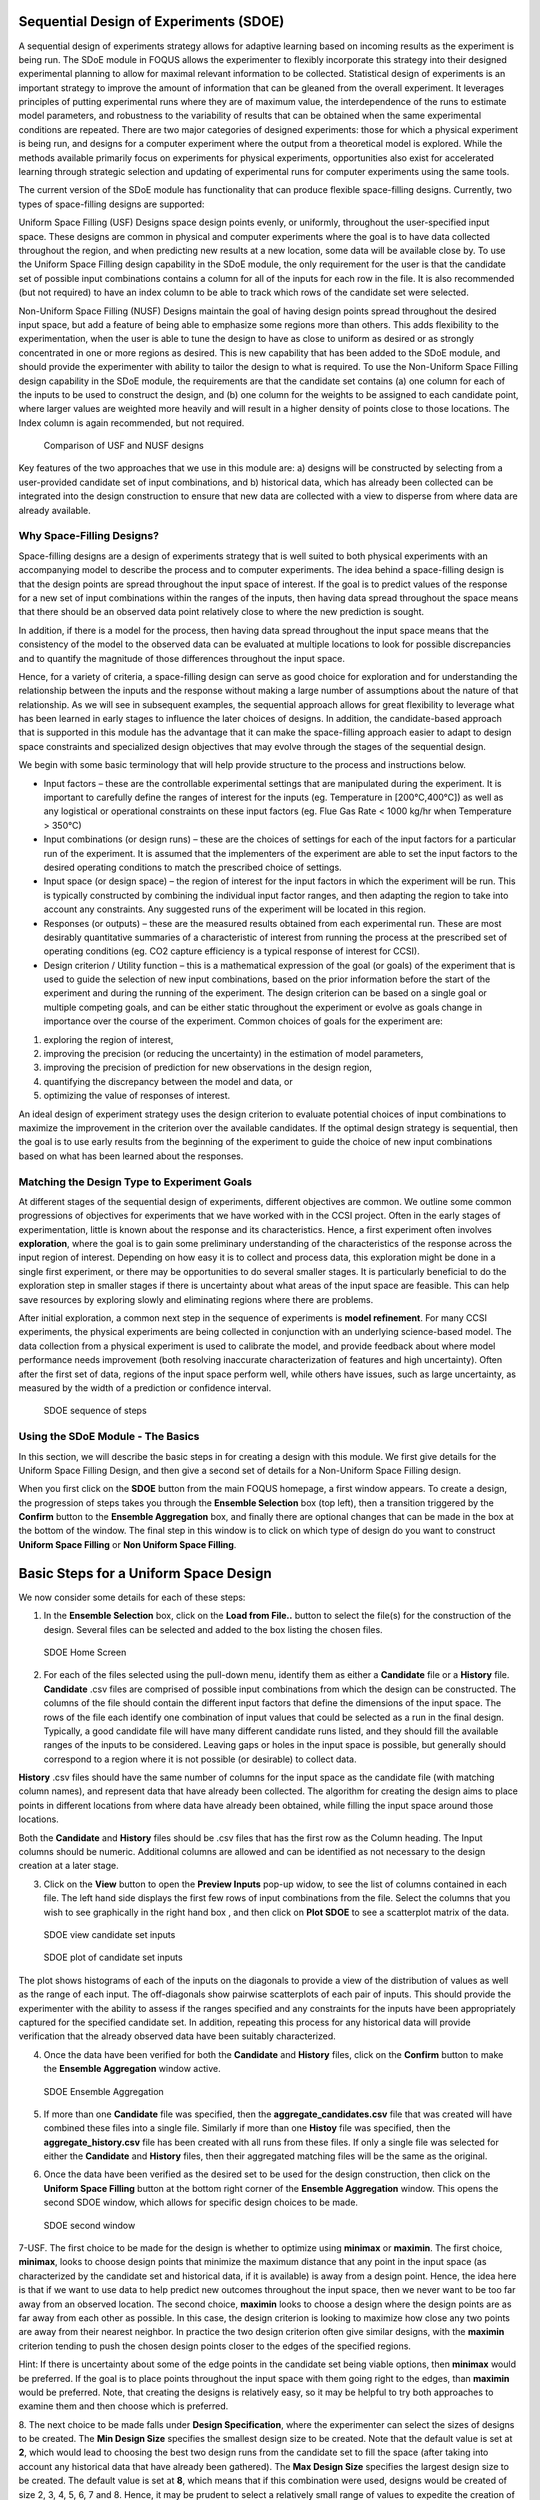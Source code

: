 Sequential Design of Experiments (SDOE)
=======================================

A sequential design of experiments strategy allows for adaptive learning based on incoming results as the experiment is being run. The SDoE module in FOQUS allows the experimenter to flexibly incorporate this strategy into their designed experimental planning to allow for maximal relevant information to be collected. Statistical design of experiments is an important strategy to improve the amount of information that can be gleaned from the overall experiment. It leverages principles of putting experimental runs where they are of maximum value, the interdependence of the runs to estimate model parameters, and robustness to the variability of results that can be obtained when the same experimental conditions are repeated. There are two major categories of designed experiments: those for which a physical experiment is being run, and designs for a computer experiment where the output from a theoretical model is explored. While the methods available primarily focus on experiments for physical experiments, opportunities also exist for accelerated learning through strategic selection and updating of experimental runs for computer experiments using the same tools. 

The current version of the SDoE module has functionality that can produce flexible space-filling designs. Currently, two types of space-filling designs are supported:
 
Uniform Space Filling  (USF) Designs space design points evenly, or uniformly, throughout the user-specified input space. These designs are common in physical and computer experiments where the goal is to have data collected throughout the region, and when predicting new results at a new location, some data will be available close by. To use the Uniform Space Filling design capability in the SDoE module, the only requirement for the user is that the candidate set of possible input combinations contains a column for all of the inputs for each row in the file. It is also recommended (but not required) to have an index column to be able to track which rows of the candidate set were selected.

Non-Uniform Space Filling (NUSF) Designs maintain the goal of having design points spread throughout the desired input space, but add a feature of being able to emphasize some regions more than others. This adds flexibility to the experimentation, when the user is able to tune the design to have as close to uniform as desired or as strongly concentrated in one or more regions as desired. This is new capability that has been added to the SDoE module, and should provide the experimenter with ability to tailor the design to what is required. To use the Non-Uniform Space Filling design capability in the SDoE module, the requirements are that the candidate set contains (a) one column for each of the inputs to be used to construct the design, and (b) one column for the weights to be assigned to each candidate point, where larger values are weighted more heavily and will result in a higher density of points close to those locations. The Index column is again recommended, but not required.

.. figure:: figs/0_design_overview.png
   :alt: Home Screen
   :name: fig.design_overview
   
   Comparison of USF and NUSF designs

Key features of the two approaches that we use in this module are: a) designs will be constructed by selecting from a user-provided candidate set of input combinations, and b) historical data, which has already been collected can be integrated into the design construction to ensure that new data are collected with a view to disperse from where data are already available.

Why Space-Filling Designs?
--------------------------

Space-filling designs are a design of experiments strategy that is well suited to both physical experiments with an accompanying model to describe the process and to computer experiments. The idea behind a space-filling design is that the design points are spread throughout the input space of interest. If the goal is to predict values of the response for a new set of input combinations within the ranges of the inputs, then having data spread throughout the space means that there should be an observed data point relatively close to where the new prediction is sought.

In addition, if there is a model for the process, then having data spread throughout the input space means that the consistency of the model to the observed data can be evaluated at multiple locations to look for possible discrepancies and to quantify the magnitude of those differences throughout the input space.

Hence, for a variety of criteria, a space-filling design can serve as good choice for exploration and for understanding the relationship between the inputs and the response without making a large number of assumptions about the nature of that relationship. As we will see in subsequent examples, the sequential approach allows for great flexibility to leverage what has been learned in early stages to influence the later choices of designs. In addition, the candidate-based approach that is supported in this module has the advantage that it can make the space-filling approach easier to adapt to design space constraints and specialized design objectives that may evolve through the stages of the sequential design.


We begin with some basic terminology that will help provide structure to the process and instructions below.

*	Input factors – these are the controllable experimental settings that are manipulated during the experiment. It is important to carefully define the ranges of interest for the inputs (eg. Temperature in [200°C,400°C]) as well as any logistical or operational constraints on these input factors (eg. Flue Gas Rate < 1000 kg/hr when Temperature > 350°C)

*	Input combinations (or design runs) – these are the choices of settings for each of the input factors for a particular run of the experiment. It is assumed that the implementers of the experiment are able to set the input factors to the desired operating conditions to match the prescribed choice of settings.

* Input space (or design space) – the region of interest for the input factors in which the experiment will be run. This is typically constructed by combining the individual input factor ranges, and then adapting the region to take into account any constraints. Any suggested runs of the experiment will be located in this region.

*	Responses (or outputs) – these are the measured results obtained from each experimental run. These are most desirably quantitative summaries of a characteristic of interest from running the process at the prescribed set of operating conditions (eg. CO2 capture efficiency is a typical response of interest for CCSI).

*	Design criterion / Utility function – this is a mathematical expression of the goal (or goals) of the experiment that is used to guide the selection of new input combinations, based on the prior information before the start of the experiment and during the running of the experiment. The design criterion can be based on a single goal or multiple competing goals, and can be either static throughout the experiment or evolve as goals change in importance over the course of the experiment. Common choices of goals for the experiment are:

#.	exploring the region of interest, 

#.        improving the precision (or reducing the uncertainty) in the estimation of model parameters, 

#.	improving the precision of prediction for new observations in the design region, 

#.        quantifying the discrepancy between the model and data, or 

#.	optimizing the value of responses of interest. 

An ideal design of experiment strategy uses the design criterion to evaluate potential choices of input combinations to maximize the improvement in the criterion over the available candidates. If the optimal design strategy is sequential, then the goal is to use early results from the beginning of the experiment to guide the choice of new input combinations based on what has been learned about the responses.


Matching the Design Type to Experiment Goals
--------------------------------------------

At different stages of the sequential design of experiments, different objectives are common. We outline some common progressions of objectives for experiments that we have worked with in the CCSI project. Often in the early stages of experimentation, little is known about the response and its characteristics. Hence, a first experiment often involves **exploration**, where the goal is to gain some preliminary understanding of the characteristics of the response across the input region of interest. Depending on how easy it is to collect and process data, this exploration might be done in a single first experiment, or there may be opportunities to do several smaller stages. It is particularly beneficial to do the exploration step in smaller stages if there is uncertainty about what areas of the input space are feasible. This can help save resources by exploring slowly and eliminating regions where there are problems.

After initial exploration, a common next step in the sequence of experiments is **model refinement**. For many CCSI experiments, the physical experiments are being collected in conjunction with an underlying science-based model. The data collection from a physical experiment is used to calibrate the model, and provide feedback about where model performance needs improvement (both resolving inaccurate characterization of features and high uncertainty). Often after the first set of data, regions of the input space perform well, while others have issues, such as large uncertainty, as measured by the width of a prediction or confidence interval.

.. figure:: figs/0_sdoe_sequence.png
   :alt: Home Screen
   :name: fig.sdoe_steps
   
   SDOE sequence of steps


Using the SDoE Module - The Basics
----------------------------------

In this section, we will describe the basic steps in for creating a design with this module. We first give details for the Uniform Space Filling Design, and then give a second set of details for a Non-Uniform Space Filling design. 


When you first click on the  **SDOE** button from the main FOQUS homepage, a first window appears. To create a design, the progression of steps takes you through the **Ensemble Selection** box (top left), then a transition triggered by the **Confirm** button to the **Ensemble Aggregation** box, and finally there are optional changes that can be made in the box at the bottom of the window. The final step in this window is to click on which type of design do you want to construct **Uniform Space Filling** or **Non Uniform Space Filling**. 

Basic Steps for a Uniform Space Design
======================================
  
We now consider some details for each of these steps:

1. In the **Ensemble Selection** box, click on the **Load from File..** button to select the file(s) for the construction of the design. Several files can be selected and added to the box listing the chosen files.

.. figure:: figs/1U_starting_screen.png
   :alt: Home Screen
   :name: fig.sdoe_home
   
   SDOE Home Screen
   
2. For each of the files selected using the pull-down menu, identify them as either a **Candidate** file or a **History** file. **Candidate** .csv files are comprised of possible input combinations from which the design can be constructed. The columns of the file should contain the different input factors that define the dimensions of the input space. The rows of the file each identify one combination of input values that could be selected as a run in the final design. Typically, a good candidate file will have many different candidate runs listed, and they should fill the available ranges of the inputs to be considered. Leaving gaps or holes in the input space is possible, but generally should correspond to a region where it is not possible (or desirable) to collect data.

**History** .csv files should have the same number of columns for the input space as the candidate file (with matching column names), and represent data that have already been collected. The algorithm for creating the design aims to place points in different locations from where data have already been obtained, while filling the input space around those locations.

Both the **Candidate** and **History** files should be .csv files that has the first row as the Column heading. The Input columns should be numeric. Additional columns are allowed and can be identified as not necessary to the design creation at a later stage.


3. Click on the **View** button to open the **Preview Inputs** pop-up widow, to see the list of columns contained in each file. The left hand side displays the first few rows of input combinations from the file. Select the columns that you wish to see graphically in the right hand box , and then click on **Plot SDOE** to see a scatterplot matrix of the data. 

.. figure:: figs/2_view_candidates.png
   :alt: SDOE preview of inputs
   :name: fig.2_preview_inputs
   
   SDOE view candidate set inputs

.. figure:: figs/3_plot_candidates.png
   :alt: SDOE plot of inputs
   :name: fig.3_scatterplot_inputs

   SDOE plot of candidate set inputs
   
The plot shows histograms of each of the inputs on the diagonals to provide a view of the distribution of values as well as the range of each input. The off-diagonals show pairwise scatterplots of each pair of inputs. This should provide the experimenter with the ability to assess if the ranges specified and any constraints for the inputs have been appropriately captured for the specified candidate set. In addition, repeating this process for any historical data will provide verification that the already observed data have been suitably characterized.

4. Once the data have been verified for both the **Candidate** and **History** files, click on the **Confirm** button to make the **Ensemble Aggregation** window active.

.. figure:: figs/4U_ensemble_aggregate.png
   :alt: Home Screen
   :name: fig.4_ensemble_aggregate
   
   SDOE Ensemble Aggregation
   
5. If more than one **Candidate** file was specified, then the **aggregate_candidates.csv** file that was created will have combined these files into a single file. Similarly if more than one **Histoy** file was specified, then the **aggregate_history.csv** file has been created with all runs from these files. If only a single file was selected for either the  **Candidate** and **History** files, then their aggregated matching files will be the same as the original.

..
   There are options to view the aggregated files for both the candidate and history files, with a similar interface as was shown in step 3. In addition, a single plot of the combined candidate and history files can be viewed. In this plot the  points represent the candidate locations and points of already collected data from the history file are shown in different colors.

6. Once the data have been verified as the desired set to be used for the design construction, then click on the **Uniform Space Filling** button at the bottom right corner of the **Ensemble Aggregation** window. This opens the second SDOE window, which allows for specific design choices to be made.

.. figure:: figs/5_second_window.png
   :alt: SDOE second window
   :name: fig.5_second_window

   SDOE second window

7-USF. The first choice to be made for the design is whether to optimize using **minimax** or **maximin**. The first choice, **minimax**, looks to choose design points that minimize the maximum distance that any point in the input space (as characterized by the candidate set and historical data, if it is available) is away from a design point. Hence, the idea here is that if we want to use data to help predict new outcomes throughout the input space, then we never want to be too far away from an observed location. The second choice, **maximin** looks to choose a design where the design points are as far away from each other as possible. In this case, the design criterion is looking to maximize how close any two points are away from their nearest neighbor. In practice the two design criterion often give similar designs, with the **maximin** criterion tending to push the chosen design points closer to the edges of the specified regions. 

Hint: If there is uncertainty about some of the edge points in the candidate set being viable options, then **minimax** would be preferred. If the goal is to place points throughout the input space with them going right to the edges, than **maximin** would be preferred. Note, that creating the designs is relatively easy, so it may be helpful to try both approaches to examine them and then choose which is preferred.

8. The next choice to be made falls under **Design Specification**, where the experimenter can select the sizes of designs to be created. The **Min Design Size** specifies the smallest design size to be created. Note that the default value is set at **2**, which would lead to choosing the best two design runs from the candidate set to fill the space (after taking into account any historical data that have already been gathered).
The **Max Design Size** specifies the largest design size to be created. The default value is set at **8**, which means that if this combination were used, designs would be created of size 2, 3, 4, 5, 6, 7 and 8. Hence, it may be prudent to select a relatively small range of values to expedite the creation of the designs, as each of these choices triggers a separate optimization search. In the figure above, the **Min Design Size** has been changed to 4, so that only the designs of size 4, 5, 6, 7 and 8 will be created.
 
9. Next, there are options for the columns of the candidate set to be used for the construction of the design. Under **Include?** in the box on the right hand side, the experimenter has the option of whether particular columns should be included in the space-filling design search. Unclick a box, if a particular column should not be included in the search.

Next select the **Type** for each column. Typically most of the columns will be designated as **Inputs**, which means that they will be used to find the best design. In addition, we recommend including one **Index** column which contains a unique identifier for each run of the candidate set. This makes tracking which runs are included in the constructed designs easier. If no **Index** column is specified, a warning appears later in the process, but this column is not strictly required.

Finally, the **Min** and **Max** columns in the box allow the range of values for each input column to be specified. The default is to extract the smallest and largest values from the candidate and history data files, and use these. This approach generally works well, as it scales the inputs to be in a uniform hypercube for comparing distances between the design points. 

Hint: the default values for **Min** and **Max** can generally be left at their defaults unless: (1) the range of some inputs represent very different amounts of change in the process. For example, if temperature is held nearly constant, while a flow rate changes substantially, then it may be desirable to extend the range of the temperature beyond its nominal values to make the amount of change in temperature more commensurate with the amount of change in the flow rate. (2) if changes are made in the candidate or history data files. For example, if one set of designs are created from one candidate set, and then another set of designs are created from a different candidate set. These designs and the achieved criterion value will not be comparable unless the range of each input has been fixed at matching values.

10. Once the design choices have been made, click on the **TestSDOE** button. This generates a small number of iterations of the search algorithm to calibrate the timing for constructing and evaluating the designs. The time taken to generate a design is a function of the size of the candidate set, the size of the design, as well as the dimension of the input space. The slider below **TestSDOE** now indicates an estimate of the time to construct the designs across the range of the **Min Design Size** and **Max Design Size** specified. The smallest **Number of Random Starts** is 10^3 = 1000 is generally too small to produce a good design, but this will run very quickly. Powers of 10 can be chosen with an **Estimated Runtime** provided below the slider. 

.. figure:: figs/6_after_test_SDOE.png
   :alt: SDOE second window
   :name: fig.6_after_test_SDOE

   SDOE second window after clicking Test SDOE

Hint: The choice of **Number of Random Starts** involves a trade-off between the quality of the design generated and the time to generate the design. The larger the chosen number of random starts, the better the design is likely to be. However, there are diminishing gains for increasingly large numbers of random starts. If running the actual experiment is expensive, it is generally recommended to choose as large a number of random starts as possible for the available time frame, to maximize the  chance of an ideal design being found.

11. Once the slider has been set to the desired **Number of Random Starts**, click on the **Run SDOE** button, and initiate the construction of the designs. The progress bar indicates how design construction is progressing through the chosen range of designs between the **Min Design Size** and **Max Design Size** specified.

12. When the SDOE module has completed the design creation process, the left window **Created Designs** will be populated with files containing the results. The column entries summarize the key features of each of the designs, including **Optimality Method** (whether minimax or maximin was used), **Design Size** (d, the number of runs in the created design),
**# of Random Starts**, **Runtime** (number of seconds needed to create the design), **Criterion Value** (the value obtained for the minimax or maximin criterion for the saved design).

.. figure:: figs/7_completed_designs.png
   :alt: SDOE second window
   :name: fig.7_completed_designs

   SDOE Created Designs

13. To see details of the design, the **View** button at the right hand side of each design row can be selected to show a table of the design, as well as a pairwise scatterplot of the inputs for the chosen design. The table and plot of the design are similar in characteristics to their counterparts for the candidate set.

.. figure:: figs/8_view_design.png
   :alt: SDOE second window
   :name: fig.8_view_design

   SDOE table of created design
   
.. figure:: figs/9_plot_design.png
   :alt: SDOE second window
   :name: fig.9_plot_design

   SDOE pairwise plot of created design
   
14. To access the file with the generated design, go to the **SDOE_files** folder, and a separate folder will have been created for each of the designs. In the example shown, 5 folders were created for the designs of size 4, 5, 6, 7 and 8, respectively. In each folder, there is a file containing the design, with a name that summarizes some of the key information about the design. For example, **candidates_d6_n10000_w+G+lldg+L** contains the design created using the candidate set called candidates.csv, with d=6 runs, based on n=10000 random starts, and based on the 4 inputs W, G, lldg and L.

 .. figure:: figs/10_SDOE_directory.png
   :alt: SDOE second window
   :name: fig.10_SDOE_directory

   SDOE directory

When one of the design files is opened it contains the details of each of the runs in the design, with the input factor levels that should be selected for that run.

.. figure:: figs/11_design_file.png
   :alt: SDOE second window
   :name: fig.11_design_file

   SDOE file containing a created design
   

Basic Steps for a Non-Uniform Space Design
==========================================
  
We now consider some details for each of these steps for the second type of design, where we want to have different densities of design points throughout the input region:

1. In the **Ensemble Selection** box, click on the **Load from File..** button to select the file(s) for the construction of the design. Several files can be selected and added to the box listing the chosen files.

.. figure:: figs/1N_starting_screen.png
   :alt: Home Screen
   :name: fig.sdoeN_home
   
   SDOE Home Screen
   
2. For each of the files selected using the pull-down menu, identify them as either a **Candidate** file or a **History** file. **Candidate** .csv files are comprised of possible input combinations from which the design can be constructed. The columns of the file should contain the different input factors that define the dimensions of the input space, as well as a column that will be used to specify the weights associated with each of the design points. 

**History** .csv files should have the same number of columns for the input space as the candidate file (with matching column names), and represent data that have already been collected. Note that a weight column is also needed for the history file, as the calculation of how close each of the points are to each other requires this. The algorithm for creating the design aims to place points in different locations from where data have already been obtained, while filling the input space around those locations.

Both the **Candidate** and **History** files should be .csv files that has the first row as the Column heading. The Input and Weight columns should be numeric. Additional columns are allowed and can be identified as not necessary to the design creation at a later stage.

3. Click on the **View** button to open the **Preview Inputs** pop-up widow, to see the list of columns contained in each file. The left hand side displays the first few rows of input combinations from the file. Select the columns that you wish to see graphically in the right hand box , and then click on **Plot SDOE** to see a scatterplot matrix of the data. 

.. figure:: figs/3N_plot_candidates.png
   :alt: SDOE plot of inputs
   :name: fig.3_scatterplot_inputs

   SDOE plot of candidate set inputs
   
The plot shows histograms of each of the inputs on the diagonals to provide a view of the distribution of values as well as the range of each input. The off-diagonals show pairwise scatterplots of each pair of inputs. This should provide the experimenter with the ability to assess if the ranges specified and any constraints for the inputs have been appropriately captured for the specified candidate set. In addition, repeating this process for any historical data will provide verification that the already observed data have been suitably characterized. 

Note in this file, the “Values” column which contains the numbers that will be used to define the weights. The numerical values contained in this column do not have any restrictions, except (a) there is a value provided for each row in the candidate set, and (b) that larger values correspond to points that the user wishes to emphasize with regions with a higher density of design points.

4. Once the data have been verified for both the **Candidate** and **History** files, click on the **Confirm** button to make the **Ensemble Aggregation** window active.

5. If more than one **Candidate** file was specified, then the **aggregate_candidates.csv** file that was created will have combined these files into a single file. Similarly if more than one **Histoy** file was specified, then the **aggregate_history.csv** file has been created with all runs from these files. If only a single file was selected for either the  **Candidate** and **History** files, then their aggregated matching files will be the same as the original.

There are options to view the aggregated files for both the candidate and history files, with a similar interface as was shown in step 3. In addition, a single plot of the combined candidate and history files can be viewed. In this plot the  points represent the candidate locations and points of already collected data from the history file are shown in different colors.

6. Once the data have been verified as the desired set to be used for the design construction, then click on the **Non-Uniform Space Filling** button at the bottom right corner of the **Ensemble Aggregation** window. This opens the second SDOE window, which allows for specific design choices to be made.

.. figure:: figs/5N_second_window.png
   :alt: SDOE second window
   :name: fig.5_second_window

   SDOE second window

7. Unlike the Uniform Space Filling designs, the choice of the optimality criterion to be used is fixed at **maximin**. Recall that a **maximin** design looks to choose design points that are as far away from each other as possible. In this case, the design criterion is looking to maximize a weighted value of how close any two points are away from their nearest neighbor. 

8. The next choice to be made falls under **Scaling Method**, where the experimenter can select how the column specified in the **Weight** column will be scaled. The scaling translates the values in the column specified with the **Weight** label directly to the new range of [1, MWR], where MWR = Maximum Weight Ratio. The smallest value (MinValue) gets mapped to the value 1, while the largest value (MaxValue) gets mapped to the value MWR (which will be specified in the next step. For the **Direct MWR** option, the shape of the histogram of the values is preserved, through the formula: 

Scaled Weight = 1 + (MWR - 1)*(Value - MinValue)/(MaxValue - MinValue). 

For the **Ranked MWR** option, the values are sorted from smallest to largest (ties allowed) and then assigned a rank. Rank = 1 corresponds to the smallest value, while the largest Rank is the number of rows in the candidate set (NumCand). Then the scaled weights are assigned through the formula:

Scaled Weight = 1 + (MWR - 1)*(Rank - 1)/(NumCand - 1)

Note: The designs created are dependent on the choice of weights selected. The **Ranked MWR** choice creates a uniform order that results in a symmetric flat histogram for the weights, while the **Direct MWR** scaling preserved the shape of the original values. If the user is not sure which of the choices is better suited to their problem, it might be sensible to generate designs for both choices and compare the results to see which are a better match for spacing in the input space that is desired.
 
9. Next, there are options for the values of the Maximum Weight Ratio (**MWR**) to be used. This is an important step in the Non-Uniform Space Filling design process, as it gives the user control about how much difference there is in the density of points. Smaller values of MWR (close to 1), result in a nearly uniform design. Larger values result in a design that has a higher density of design points for the higher weighed regions, and more sparse for the lower weighted regions. Since how this value is also a function of the histogram of the values for the **Weight** column and the choice of the **Scaling Method**, we recommend constructing designs for several MWR values.

The user can specify up to 5 **MWR** values, where for each of the **MWR** boxes, there is a set of choices that range from 2 to 60. This range should provide considerably flexibility about how unequal the spacing is throughout the design space.

.. figure:: figs/9N_MWR_box.png
   :alt: MWR box
   :name: fig.9N_MWR_box

   Choice of MWR Value and Columns

Also in this step, the columns of the candidate set to be used for the construction of the design. Under **Include?** in the box on the right hand side, the experimenter has the option of whether particular columns should be included in the space-filling design search. Unclick a box, if a particular column should not be included in the search.

Next select the **Type** for each column. Typically most of the columns will be designated as **Inputs**, which means that they will be used to find the best design. For the Non-Uniform Space Design, there is a required column for the **Weights**, which designates which rows in the candidate to emphasize (bigger weights) and which to de-emphasize (smaller weights). In addition, we recommend including one **Index** column which contains a unique identifier for each run of the candidate set. This makes tracking which runs are included in the constructed designs easier. If no **Index** column is specified, a warning appears later in the process, but this column, while recommended, is not strictly required.

Finally, the **Min** and **Max** columns in the box allow the range of values for each input column to be specified. The default is to extract the smallest and largest values from the candidate and history data files, and use these. This approach generally works well, as it scales the inputs to be in a uniform hypercube for comparing distances between the design points. 

Hint: the default values for **Min** and **Max** can generally be left at their defaults unless: (1) the range of some inputs represent very different amounts of change in the process. For example, if temperature is held nearly constant, while a flow rate changes substantially, then it may be desirable to extend the range of the temperature beyond its nominal values to make the amount of change in temperature more commensurate with the amount of change in the flow rate. (2) if changes are made in the candidate or history data files. For example, if one set of designs are created from one candidate set, and then another set of designs are created from a different candidate set. These designs and the achieved criterion value will not be comparable unless the range of each input has been fixed at matching values.

10. Once the design choices have been made, click on the **TestSDOE** button. This generates a small number of iterations of the search algorithm to calibrate the timing for constructing and evaluating the designs. The time taken to generate a design is a function of the size of the candidate set, the size of the design, as well as the dimension of the input space. 

.. figure:: figs/10N_Test_SDOE.png
   :alt: Test SDOE
   :name: fig.10N_Test_SDOE

   Test SDOE timing

Note that the number of random starts looks very different from what was done with the Uniform Space Filling Design. In that case, the number of random starts was offered in powers of 10. In this case, since a more sophisticated search algorithm is being used, each random start will take longer to run, but few starts are needed. There is set of choices for the number of random starts, which ranges from 10 to 1000. Producing a sample design for demonstration purposes with a small number of random starts (say 10 to 30) should work adequately, but recall that the choice of **Number of Random Starts** involves a trade-off between the quality of the design generated and the time to generate the design. The larger the chosen number of random starts, the better the design is likely to be. However, there are diminishing gains for increasingly large numbers of random starts. If running the actual experiment is expensive, it is generally recommended to choose as large a number of random starts as possible for the available time frame, to maximize the  chance of an ideal design being found.

.. figure:: figs/10N_Test_SDOE_choices.png
   :alt: Test SDOE
   :name: fig.10N_Test_SDOE_choices

   Number of Random Start choices


11. Once the slider has been set to the desired **Number of Random Starts**, click on the **Run SDOE** button, and initiate the construction of the designs. The progress bar indicates how design construction is progressing through the chosen range of designs for each of the **MWR** values  specified.

12. When the SDOE module has completed the design creation process, the left window **Created Designs** will be populated with files containing the results. The column entries summarize the key features of each of the designs, including **MWR**, **Design Size** (d, the number of runs in the created design),
**# of Random Starts, n**, **Runtime** (number of seconds needed to create the design), **Criterion Value** (the value obtained for the maximin criterion for the saved design). Note that the criterion values are specific to the MWR value chosen, and hence should not be compared across different values.

.. figure:: figs/12N_completed_designs.png
   :alt: SDOE second window
   :name: fig.12N_completed_designs

   SDOE Created Designs

13. As with the Uniform Space Filling designs, to see details of the design, the **View** button at the right hand side of each design row can be selected to show a table of the design, as well as a pairwise scatterplot of the inputs for the chosen design. The table and plot of the design are similar in characteristics to their counterparts for the candidate set. If multiple designs were created with different **MWR** values (or using the different **Scaling Method* choices), it is helpful to examine the plots to compare their properties to those sought by the experimenter. A final choice should be made based on what is needed for the goals of the study.

   
14. As with the Uniform Space Filling designs, to access the file with the generated design, go to the **SDOE_files** folder, and a separate folder will have been created for each of the designs. In the example shown, 5 folders were created for the designs of size 4, 5, 6, 7 and 8, respectively. In each folder, there is a file containing the design, with a name that summarizes some of the key information about the design. For example, **candidates_d6_n10000_w+G+lldg+L** contains the design created using the candidate set called candidates.csv, with d=6 runs, based on n=10000 random starts, and based on the 4 inputs W, G, lldg and L.


When one of the design files is opened it contains the details of each of the runs in the design, with the input factor levels that should be selected for that run.

  
